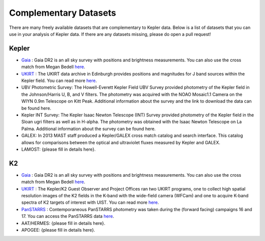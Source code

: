 ======================
Complementary Datasets
======================

There are many freely available datasets that are complementary to Kepler data. Below is a list of datasets that you can use in your analysis of Kepler data. If there are any datasets missing, please do open a pull request!


Kepler
~~~~~~
- `Gaia <http://cdsarc.u-strasbg.fr/viz-bin/Cat?I/345>`_ : Gaia DR2 is an all sky survey with positions and brightness measurements. You can also use the cross match from Megan Bedell `here <http://gaia-kepler.fun>`_.
- `UKIRT <https://keplerscience.arc.nasa.gov/related-surveys.html>`_ : The UKIRT data archive in Edinburgh provides positions and magnitudes for J band sources within the Kepler field. You can read more `here <https://keplerscience.arc.nasa.gov/related-surveys.html>`_.
- UBV Photometric Survey: The Howell-Everett Kepler Field UBV Survey provided photometry of the Kepler field in the Johnson/Harris U, B, and V filters. The photometry was acquired with the NOAO Mosaic1.1 Camera on the WIYN 0.9m Telescope on Kitt Peak. Additional information about the survey and the link to download the data can be found here.
- Kepler INT Survey: The Kepler Isaac Newton Telescope (INT) Survey provided photometry of the Kepler field in the Sloan ugri filters as well as in H-alpha. The photometry was obtained with the Isaac Newton Telescope on La Palma. Additional information about the survey can be found here.
- GALEX: In 2013 MAST staff produced a Kepler/GALEX cross match catalog and search interface. This catalog allows for comparisons between the optical and ultraviolet fluxes measured by Kepler and GALEX.
- LAMOST: {please fill in details here}.



K2
~~
- `Gaia <http://cdsarc.u-strasbg.fr/viz-bin/Cat?I/345>`_ : Gaia DR2 is an all sky survey with positions and brightness measurements. You can also use the cross match from Megan Bedell `here <http://gaia-kepler.fun>`_.
- `UKIRT <https://keplerscience.arc.nasa.gov/related-surveys.html>`_ : The Kepler/K2 Guest Observer and Project Offices ran two UKIRT programs, one to collect high spatial resolution images of the K2 fields in the K-band with the wide-field camera (WFCam) and one to acquire K-band spectra of K2 targets of interest with UIST. You can read more `here <https://keplerscience.arc.nasa.gov/related-surveys.html>`_.
- `PanSTARRS <https://archive.stsci.edu/prepds/k2sne/>`_ : Contemporaneous PanSTARRS photometry was taken during the (forward facing) campaigns 16 and 17. You can access the PanSTARRS data `here <https://archive.stsci.edu/prepds/k2sne/>`_.
- AAT/HERMES: {please fill in details here}.
- APOGEE: {please fill in details here}.
